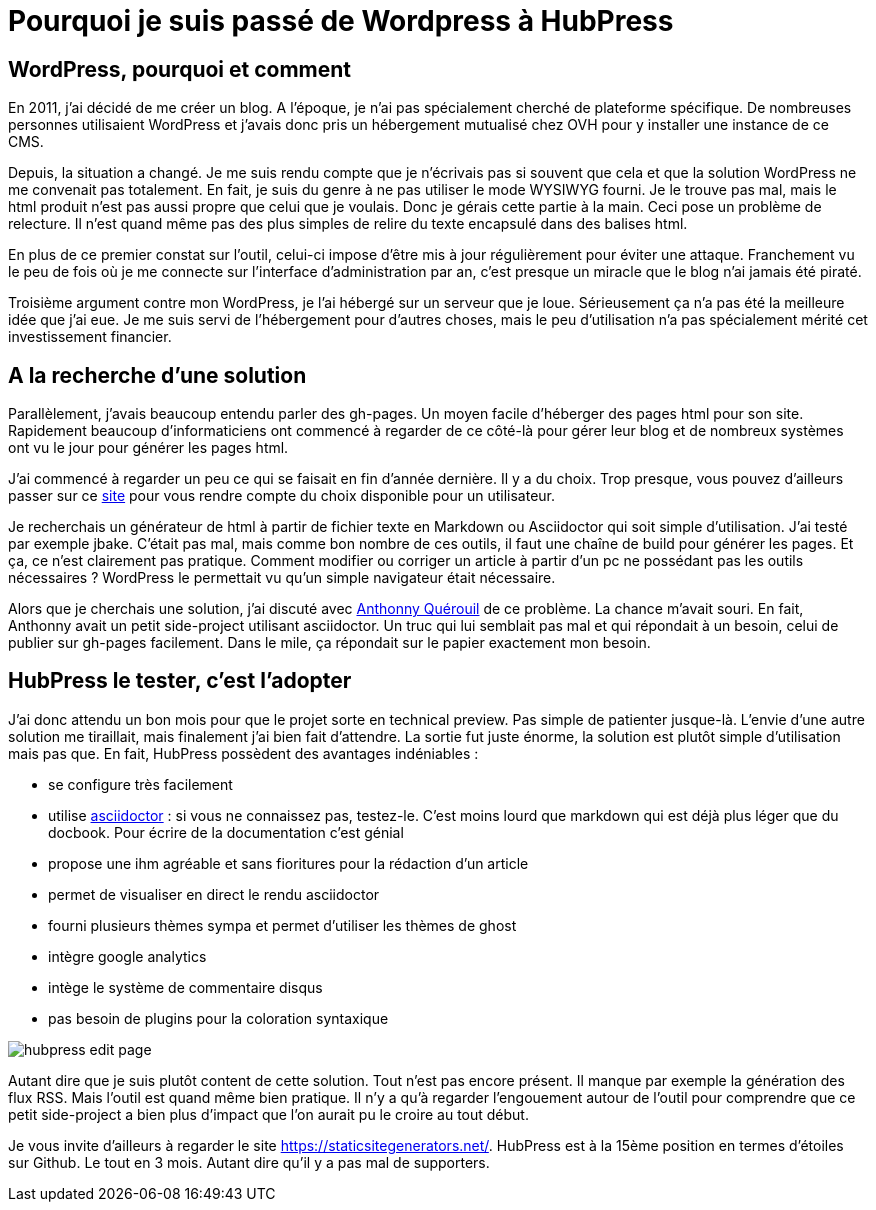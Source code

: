 = Pourquoi je suis passé de Wordpress à HubPress
:published_at: 2015-04-13
:hp-tags: HubPress, Asciidoctor
:hp-image: /images/2015/04/hubpress-login.png


== WordPress, pourquoi et comment

En 2011, j’ai décidé de me créer un blog. A l'époque, je n’ai pas spécialement cherché de plateforme spécifique. De nombreuses personnes utilisaient WordPress et j’avais donc pris un hébergement mutualisé chez OVH pour y installer une instance de ce CMS.

Depuis, la situation a changé. Je me suis rendu compte que je n'écrivais pas si souvent que cela et que la solution WordPress ne me convenait pas totalement. En fait, je suis du genre à ne pas utiliser le mode WYSIWYG fourni. Je le trouve pas mal, mais le html produit n’est pas aussi propre que celui que je voulais. Donc je gérais cette partie à la main. Ceci pose un problème de relecture. Il n’est quand même pas des plus simples de relire du texte encapsulé dans des balises html.

En plus de ce premier constat sur l’outil, celui-ci impose d'être mis à jour régulièrement pour éviter une attaque. Franchement vu le peu de fois où je me connecte sur l’interface d’administration par an, c’est presque un miracle que le blog n’ai jamais été piraté.

Troisième argument contre mon WordPress, je l’ai hébergé sur un serveur que je loue. Sérieusement ça n’a pas été la meilleure idée que j’ai eue. Je me suis servi de l’hébergement pour d’autres choses, mais le peu d’utilisation n’a pas spécialement mérité cet investissement financier.

== A la recherche d'une solution

Parallèlement, j’avais beaucoup entendu parler des gh-pages. Un moyen facile d’héberger des pages html pour son site. Rapidement beaucoup d’informaticiens ont commencé à regarder de ce côté-là pour gérer leur blog et de nombreux systèmes ont vu le jour pour générer les pages html.

J’ai commencé à regarder un peu ce qui se faisait en fin d’année dernière. Il y a du choix. Trop presque, vous pouvez d’ailleurs passer sur ce https://staticsitegenerators.net/[site] pour vous rendre compte du choix disponible pour un utilisateur. 

Je recherchais un générateur de html à partir de fichier texte en Markdown ou Asciidoctor qui soit simple d'utilisation. J'ai testé par exemple jbake. C'était pas mal, mais comme bon nombre de ces outils, il faut une chaîne de build pour générer les pages. Et ça, ce n'est clairement pas pratique. Comment modifier ou corriger un article à partir d'un pc ne possédant pas les outils nécessaires ? WordPress le permettait vu qu'un simple navigateur était nécessaire.

Alors que je cherchais une solution, j'ai discuté avec http://www.anthonnyquerouil.fr/[Anthonny Quérouil] de ce problème. La chance m'avait souri. En fait, Anthonny avait un petit side-project utilisant asciidoctor. Un truc qui lui semblait pas mal et qui répondait à un besoin, celui de publier sur gh-pages facilement. Dans le mile, ça répondait sur le papier exactement mon besoin.

== HubPress le tester, c'est l'adopter

J'ai donc attendu un bon mois pour que le projet sorte en technical preview. Pas simple de patienter jusque-là. L'envie d'une autre solution me tiraillait, mais finalement j'ai bien fait d'attendre. La sortie fut juste énorme, la solution est plutôt simple d'utilisation mais pas que. En fait, HubPress possèdent des avantages indéniables : 

* se configure très facilement
* utilise http://asciidoctor.org[asciidoctor] : si vous ne connaissez pas, testez-le. C'est moins lourd que markdown qui est déjà plus léger que du docbook. Pour écrire de la documentation c'est génial
* propose une ihm agréable et sans fioritures pour la rédaction d'un article
* permet de visualiser en direct le rendu asciidoctor
* fourni plusieurs thèmes sympa et permet d'utiliser les thèmes de ghost
* intègre google analytics
* intège le système de commentaire disqus
* pas besoin de plugins pour la coloration syntaxique

image::/images/2015/04/hubpress-edit-page.png[align="center"]

Autant dire que je suis plutôt content de cette solution. Tout n'est pas encore présent. Il manque par exemple la génération des flux RSS. Mais l'outil est quand même bien pratique. Il n'y a qu'à regarder l'engouement autour de l'outil pour comprendre que ce petit side-project a bien plus d'impact que l'on aurait pu le croire au tout début. 

Je vous invite d'ailleurs à regarder le site https://staticsitegenerators.net/. HubPress est à la 15ème position en termes d'étoiles sur Github. Le tout en 3 mois. Autant dire qu'il y a pas mal de supporters.